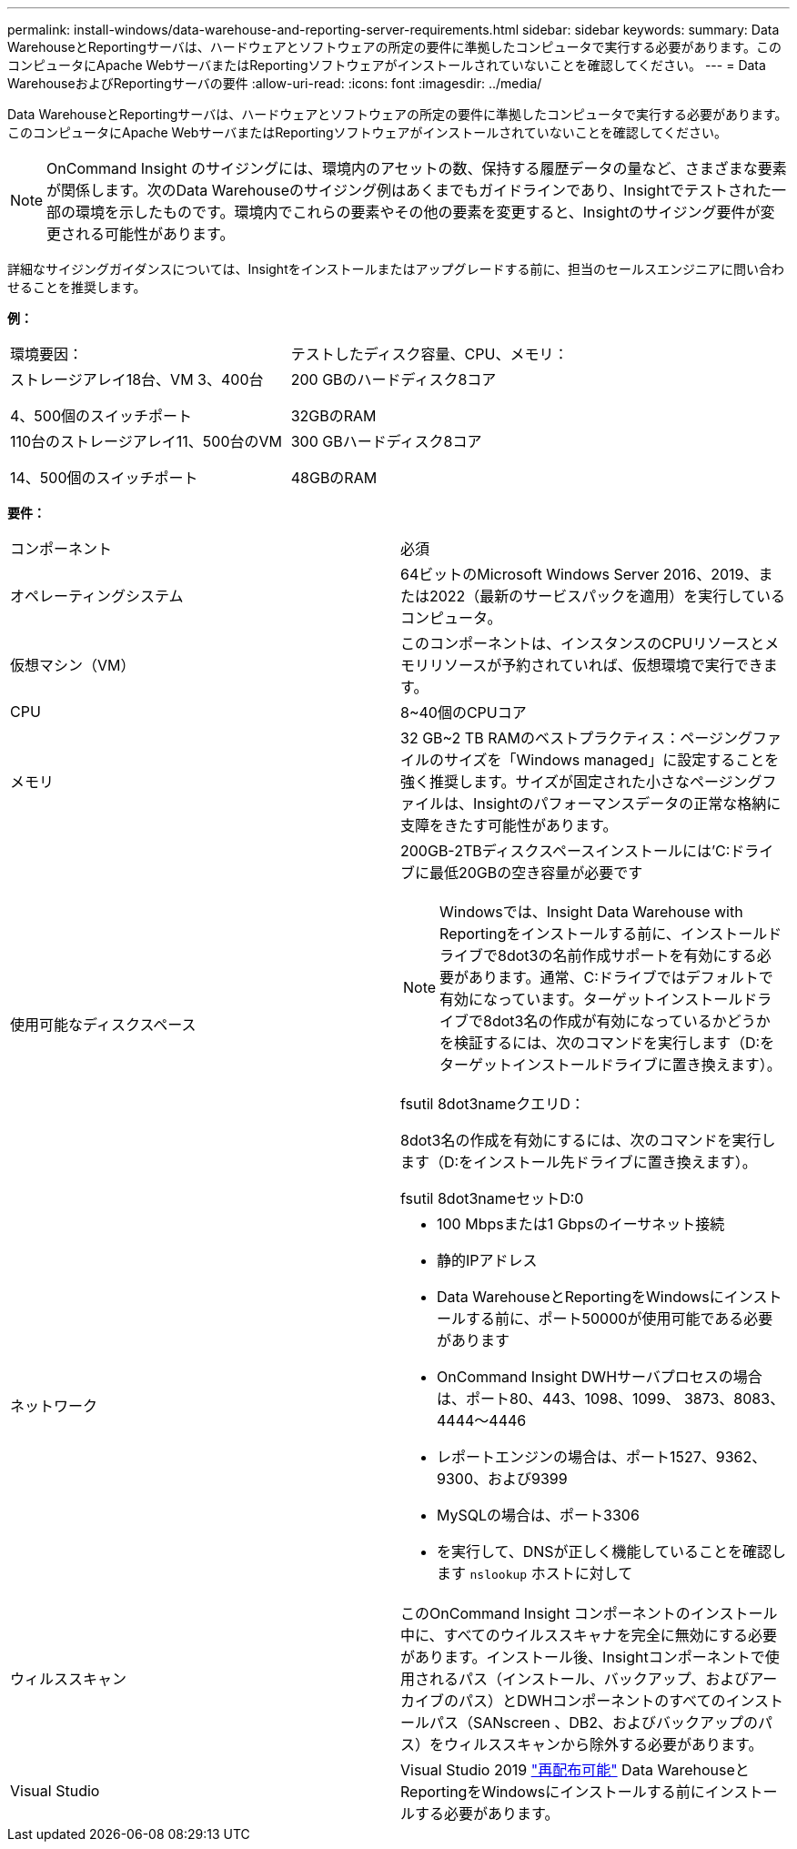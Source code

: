---
permalink: install-windows/data-warehouse-and-reporting-server-requirements.html 
sidebar: sidebar 
keywords:  
summary: Data WarehouseとReportingサーバは、ハードウェアとソフトウェアの所定の要件に準拠したコンピュータで実行する必要があります。このコンピュータにApache WebサーバまたはReportingソフトウェアがインストールされていないことを確認してください。 
---
= Data WarehouseおよびReportingサーバの要件
:allow-uri-read: 
:icons: font
:imagesdir: ../media/


[role="lead"]
Data WarehouseとReportingサーバは、ハードウェアとソフトウェアの所定の要件に準拠したコンピュータで実行する必要があります。このコンピュータにApache WebサーバまたはReportingソフトウェアがインストールされていないことを確認してください。

[NOTE]
====
OnCommand Insight のサイジングには、環境内のアセットの数、保持する履歴データの量など、さまざまな要素が関係します。次のData Warehouseのサイジング例はあくまでもガイドラインであり、Insightでテストされた一部の環境を示したものです。環境内でこれらの要素やその他の要素を変更すると、Insightのサイジング要件が変更される可能性があります。

====
詳細なサイジングガイダンスについては、Insightをインストールまたはアップグレードする前に、担当のセールスエンジニアに問い合わせることを推奨します。

*例：*

|===


| 環境要因： | テストしたディスク容量、CPU、メモリ： 


 a| 
ストレージアレイ18台、VM 3、400台

4、500個のスイッチポート
 a| 
200 GBのハードディスク8コア

32GBのRAM



 a| 
110台のストレージアレイ11、500台のVM

14、500個のスイッチポート
 a| 
300 GBハードディスク8コア

48GBのRAM

|===
*要件：*

|===


| コンポーネント | 必須 


 a| 
オペレーティングシステム
 a| 
64ビットのMicrosoft Windows Server 2016、2019、または2022（最新のサービスパックを適用）を実行しているコンピュータ。



 a| 
仮想マシン（VM）
 a| 
このコンポーネントは、インスタンスのCPUリソースとメモリリソースが予約されていれば、仮想環境で実行できます。



 a| 
CPU
 a| 
8~40個のCPUコア



 a| 
メモリ
 a| 
32 GB~2 TB RAMのベストプラクティス：ページングファイルのサイズを「Windows managed」に設定することを強く推奨します。サイズが固定された小さなページングファイルは、Insightのパフォーマンスデータの正常な格納に支障をきたす可能性があります。



 a| 
使用可能なディスクスペース
 a| 
200GB-2TBディスクスペースインストールには'C:ドライブに最低20GBの空き容量が必要です


NOTE: Windowsでは、Insight Data Warehouse with Reportingをインストールする前に、インストールドライブで8dot3の名前作成サポートを有効にする必要があります。通常、C:ドライブではデフォルトで有効になっています。ターゲットインストールドライブで8dot3名の作成が有効になっているかどうかを検証するには、次のコマンドを実行します（D:をターゲットインストールドライブに置き換えます）。

fsutil 8dot3nameクエリD：

8dot3名の作成を有効にするには、次のコマンドを実行します（D:をインストール先ドライブに置き換えます）。

fsutil 8dot3nameセットD:0



 a| 
ネットワーク
 a| 
* 100 Mbpsまたは1 Gbpsのイーサネット接続
* 静的IPアドレス
* Data WarehouseとReportingをWindowsにインストールする前に、ポート50000が使用可能である必要があります
* OnCommand Insight DWHサーバプロセスの場合は、ポート80、443、1098、1099、 3873、8083、4444～4446
* レポートエンジンの場合は、ポート1527、9362、9300、および9399
* MySQLの場合は、ポート3306
* を実行して、DNSが正しく機能していることを確認します `nslookup` ホストに対して




 a| 
ウィルススキャン
 a| 
このOnCommand Insight コンポーネントのインストール中に、すべてのウイルススキャナを完全に無効にする必要があります。インストール後、Insightコンポーネントで使用されるパス（インストール、バックアップ、およびアーカイブのパス）とDWHコンポーネントのすべてのインストールパス（SANscreen 、DB2、およびバックアップのパス）をウィルススキャンから除外する必要があります。



 a| 
Visual Studio
 a| 
Visual Studio 2019 https://docs.microsoft.com/en-us/cpp/windows/latest-supported-vc-redist["再配布可能"] Data WarehouseとReportingをWindowsにインストールする前にインストールする必要があります。

|===